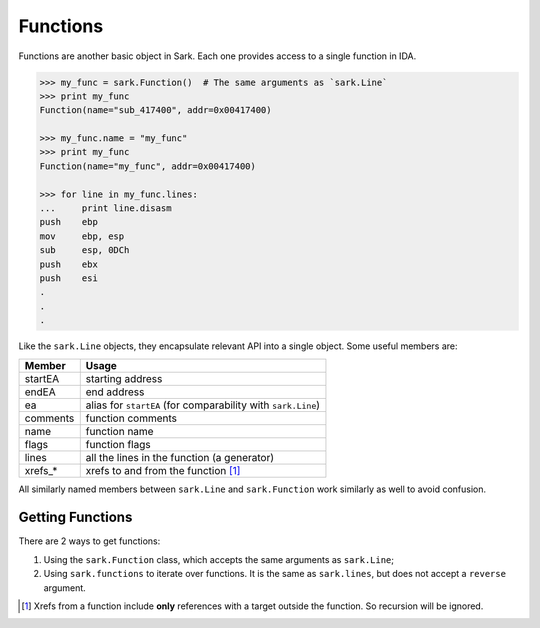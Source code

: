 Functions
=========

Functions are another basic object in Sark. Each one provides access to
a single function in IDA.

.. code:: python

    >>> my_func = sark.Function()  # The same arguments as `sark.Line`
    >>> print my_func
    Function(name="sub_417400", addr=0x00417400)

    >>> my_func.name = "my_func"
    >>> print my_func
    Function(name="my_func", addr=0x00417400)

    >>> for line in my_func.lines:
    ...     print line.disasm
    push    ebp
    mov     ebp, esp
    sub     esp, 0DCh
    push    ebx
    push    esi
    .
    .
    .

Like the ``sark.Line`` objects, they encapsulate relevant API into a
single object. Some useful members are:

+-------------+----------------------------------------------------------------+
| Member      | Usage                                                          |
+=============+================================================================+
| startEA     | starting address                                               |
+-------------+----------------------------------------------------------------+
| endEA       | end address                                                    |
+-------------+----------------------------------------------------------------+
| ea          | alias for ``startEA`` (for comparability with ``sark.Line``)   |
+-------------+----------------------------------------------------------------+
| comments    | function comments                                              |
+-------------+----------------------------------------------------------------+
| name        | function name                                                  |
+-------------+----------------------------------------------------------------+
| flags       | function flags                                                 |
+-------------+----------------------------------------------------------------+
| lines       | all the lines in the function (a generator)                    |
+-------------+----------------------------------------------------------------+
| xrefs\_\*   | xrefs to and from the function [#xrefs_to]_                    |
+-------------+----------------------------------------------------------------+

All similarly named members between ``sark.Line`` and ``sark.Function``
work similarly as well to avoid confusion.

Getting Functions
~~~~~~~~~~~~~~~~~

There are 2 ways to get functions:

1. Using the ``sark.Function`` class, which accepts the same arguments
   as ``sark.Line``;
2. Using ``sark.functions`` to iterate over functions. It is the same as
   ``sark.lines``, but does not accept a ``reverse`` argument.


.. [#xrefs_to] Xrefs from a function include **only** references with a target outside the
    function. So recursion will be ignored.